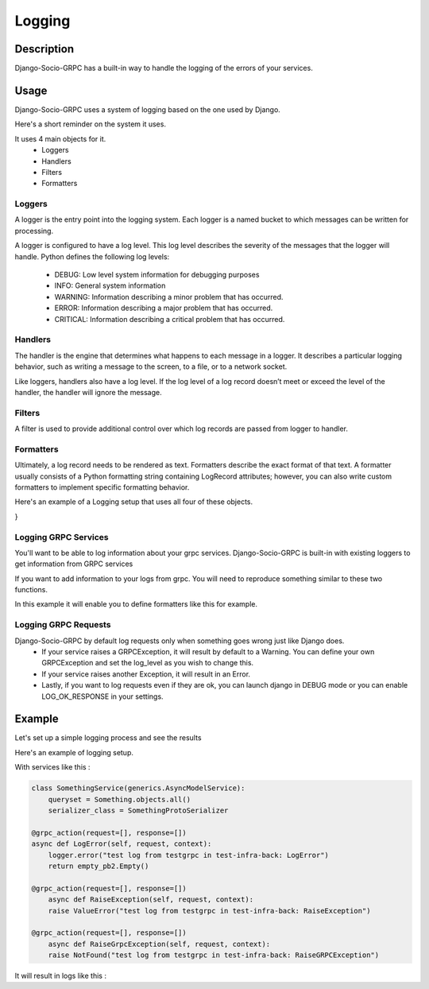 Logging
=======

Description
-----------

Django-Socio-GRPC has a built-in way to handle the logging of the errors of your services.
    
Usage
-----

Django-Socio-GRPC uses a system of logging based on the one used by Django.

Here's a short reminder on the system it uses.

It uses 4 main objects for it.
    - Loggers
    - Handlers
    - Filters
    - Formatters

=======
Loggers
=======

A logger is the entry point into the logging system. Each logger is a named bucket to which messages can be written for processing.

A logger is configured to have a log level. This log level describes the severity of the messages that the logger will handle. Python defines the following log levels:

    - DEBUG: Low level system information for debugging purposes
    - INFO: General system information
    - WARNING: Information describing a minor problem that has occurred.
    - ERROR: Information describing a major problem that has occurred.
    - CRITICAL: Information describing a critical problem that has occurred.

========
Handlers
========

The handler is the engine that determines what happens to each message in a logger. It describes a particular logging behavior, such as writing a message to the screen, to a file, or to a network socket.

Like loggers, handlers also have a log level. If the log level of a log record doesn’t meet or exceed the level of the handler, the handler will ignore the message.

=======
Filters
=======

A filter is used to provide additional control over which log records are passed from logger to handler.

==========
Formatters
==========

Ultimately, a log record needs to be rendered as text. Formatters describe the exact format of that text. A formatter usually consists of a Python formatting string containing LogRecord attributes; however, you can also write custom formatters to implement specific formatting behavior.


Here's an example of a Logging setup that uses all four of these objects.

.. code-block:: python
    LOGGING = {
    "version": 1,
    "disable_existing_loggers": False,
    "formatters": {
        "verbose": {
            "format": "{levelname} {asctime} {module} {process:d} {thread:d} {message}",
            "style": "{",
        },
        "simple": {
            "format": "{levelname} {message}",
            "style": "{",
        },
    },
    "filters": {
        "special": {
            "()": "project.logging.SpecialFilter",
            "foo": "bar",
        },
        "require_debug_true": {
            "()": "django.utils.log.RequireDebugTrue",
        },
    },
    "handlers": {
        "console": {
            "level": "INFO",
            "filters": ["require_debug_true"],
            "class": "logging.StreamHandler",
            "formatter": "simple",
        },
        "mail_admins": {
            "level": "ERROR",
            "class": "django.utils.log.AdminEmailHandler",
            "filters": ["special"],
        },
    },
    "loggers": {
        "django": {
            "handlers": ["console"],
            "propagate": True,
        },
        "django.request": {
            "handlers": ["mail_admins"],
            "level": "ERROR",
            "propagate": False,
        },
        "myproject.custom": {
            "handlers": ["console", "mail_admins"],
            "level": "INFO",
            "filters": ["special"],
        },
    },
}

=====================
Logging GRPC Services
=====================

You'll want to be able to log information about your grpc services.
Django-Socio-GRPC is built-in with existing loggers to get information from GRPC services

If you want to add information to your logs from grpc. You will need to reproduce something similar to these two functions.

.. code-block:: python
    def default_get_log_extra_context(service: "GenericService"):
    """
    It allow logs to have extra data about the current context of the log. Used especially for tracing system.
    """
    extra_context = {
        "grpc_service_name": service.get_service_name(),
        "grpc_action": service.action,
    }
    if hasattr(service.context, "user") and hasattr(service.context.user, "pk"):
        extra_context["grpc_user_pk"] = service.context.user.pk
    return extra_context


    def set_log_record_factory():
        """
        It will allow to inject the default extra context of each service in the log record if needed.
        If this method is call before any log you can use grpc_service_name, grpc_action, grpc_user_pk in your log formatter
        """
        old_factory = logging.getLogRecordFactory()

        def record_factory(*args, **kwargs):
            from django_socio_grpc.services.servicer_proxy import get_servicer_context

            servicer_ctx = get_servicer_context()

            record = old_factory(*args, **kwargs)

            record.grpc_service_name = ""
            record.grpc_action = ""
            record.grpc_user_pk = ""

            if hasattr(servicer_ctx, "service"):
                log_extra_context = default_get_log_extra_context(servicer_ctx.service)

                for key, value in log_extra_context.items():
                    setattr(record, key, value)

            return record

        logging.setLogRecordFactory(record_factory)

In this example it will enable you to define formatters like this for example.

.. code-block:: python
    "formatters": {
        "django_socio_grpc_formatter": {
            "format": "{levelname} {grpc_service_name} {grpc_action} {grpc_user_pk} {message}",
            "style": "{",
        },
        "simple": {
            "format": "{levelname} {message}",
            "style": "{",
        },
    }


=====================
Logging GRPC Requests
=====================

Django-Socio-GRPC by default log requests only when something goes wrong just like Django does.
    - If your service raises a GRPCException, it will result by default to a Warning.
      You can define your own GRPCException and set the log_level as you wish to change this.
    - If your service raises another Exception, it will result in an Error.
    - Lastly, if you want to log requests even if they are ok, you can launch django in DEBUG mode
      or you can enable LOG_OK_RESPONSE in your settings.

Example
-------

Let's set up a simple logging process and see the results

Here's an example of logging setup.

.. code-block:: python
    LOGGING = {
        "version": 1,
        "disable_existing_loggers": False,
        "filters": {"require_debug_false": {"()": "django.utils.log.RequireDebugFalse"}},
        "formatters": {
            "classic": {
                "format": "[django]-[%(levelname)s]-[%(asctime)s]-[%(name)s:%(lineno)s] %(message)s"
            },
            "fmt": {
                "format": 'level=%(levelname)s name=%(name)s line=%(pathname)s:%(lineno)s message="%(message)s" socio_service_name="%(socio_service_name)s" socio_action="%(socio_action)s" time=%(asctime)s levelno=%(levelno)s socio_usermanagement_uuid="%(socio_usermanagement_uuid)s" socio_user_roles="%(socio_user_roles)s" socio_client_id="%(socio_client_id)s" funcName=%(funcName)s',
            },
        },
        "handlers": {
            "null": {"level": "DEBUG", "class": "logging.NullHandler"},
            "console": {
                "level": logging.DEBUG if DEBUG else logging.INFO,
                "class": "logging.StreamHandler",
                "stream": sys.stdout,
                "formatter": "fmt",
            },
        },
        "loggers": {
            "django.db.backends": {"handlers": ["console"], "propagate": False},
            "django.utils.autoreload": {"handlers": ["console"]},
            "django.security.DisallowedHost": {"handlers": ["null"], "propagate": False},
            "django": {"handlers": ["console"], "propagate": True},
            "": {"handlers": ["console"], "level": "DEBUG", "propagate": True},
        },
    }

With services like this :

.. code-block:: python

    class SomethingService(generics.AsyncModelService):
        queryset = Something.objects.all()
        serializer_class = SomethingProtoSerializer

    @grpc_action(request=[], response=[])
    async def LogError(self, request, context):
        logger.error("test log from testgrpc in test-infra-back: LogError")
        return empty_pb2.Empty()

    @grpc_action(request=[], response=[])
        async def RaiseException(self, request, context):
        raise ValueError("test log from testgrpc in test-infra-back: RaiseException")

    @grpc_action(request=[], response=[])
        async def RaiseGrpcException(self, request, context):
        raise NotFound("test log from testgrpc in test-infra-back: RaiseGRPCException")

It will result in logs like this :

.. code-block::
    level=WARNING name=django_socio_grpc.request line=/opt/code/django_socio_grpc/services/servicer_proxy.py:283 message="NotFound : test log from testgrpc in test-infra-back: RaiseGRPCException"
    socio_service_name="Something" socio_action="RaiseGrpcException" time=2023-11-17T10:32:58.099154 levelno=40 socio_usermanagement_uuid="098410fd-56ed-4efa-bfa8-394439827c6f" socio_user_roles="" socio_client_id="" funcName=async_process_exception
    level=ERROR name=django_socio_grpc line=/opt/code/django_socio_grpc/services/servicer_proxy.py:291 message="ValueError : test log from testgrpc in test-infra-back: RaiseException"
    socio_service_name="Something" socio_action="RaiseException" time=2023-11-17T10:37:57.276262 levelno=40 socio_usermanagement_uuid="098410fd-56ed-4efa-bfa8-394439827c6f" socio_user_roles="" socio_client_id="" funcName=async_process_exception